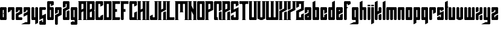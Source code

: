 SplineFontDB: 3.2
FontName: Willson-v0.9
FullName: Willson
FamilyName: Willson
Weight: Book
Copyright: Copyright ZeusOfTheCrows 2019
Version: 0.9
DefaultBaseFilename: Willson
ItalicAngle: 0
UnderlinePosition: 307
UnderlineWidth: 204
Ascent: 3352
Descent: 744
InvalidEm: 0
sfntRevision: 0x00010000
LayerCount: 3
Layer: 0 1 "Back" 1
Layer: 1 1 "Fore" 0
Layer: 2 0 "Back 2" 1
XUID: [1021 182 -1931692938 11311]
StyleMap: 0x0040
FSType: 4
OS2Version: 2
OS2_WeightWidthSlopeOnly: 0
OS2_UseTypoMetrics: 0
CreationTime: 1565691095
ModificationTime: 1566228199
PfmFamily: 81
TTFWeight: 400
TTFWidth: 5
LineGap: 0
VLineGap: 0
Panose: 0 0 4 0 0 0 0 0 0 0
OS2TypoAscent: 3351
OS2TypoAOffset: 0
OS2TypoDescent: -744
OS2TypoDOffset: 0
OS2TypoLinegap: 0
OS2WinAscent: 3351
OS2WinAOffset: 0
OS2WinDescent: 744
OS2WinDOffset: 0
HheadAscent: 3351
HheadAOffset: 0
HheadDescent: -744
HheadDOffset: 0
OS2SubXSize: 2048
OS2SubYSize: 2048
OS2SubXOff: 0
OS2SubYOff: -372
OS2SupXSize: 2048
OS2SupYSize: 2048
OS2SupXOff: 0
OS2SupYOff: 2048
OS2StrikeYSize: 204
OS2StrikeYPos: 819
OS2XHeight: 2234
OS2Vendor: 'FSTR'
OS2CodePages: 00000001.00000000
OS2UnicodeRanges: 00000001.00000000.00000000.00000000
Lookup: 4 0 0 "'liga' Standard Ligatures lookup 0" { "'liga' Standard Ligatures lookup 0-1"  } ['liga' ('DFLT' <'dflt' > 'lao ' <'dflt' > 'latn' <'dflt' > ) ]
MarkAttachClasses: 1
DEI: 91125
ShortTable: maxp 16
  1
  0
  30
  36
  5
  0
  0
  2
  0
  0
  0
  0
  0
  0
  0
  0
EndShort
LangName: 1033 "" "" "Regular" "" "" "" "" "" "" "ZeusOfTheCrows" "" "" "" "Copyright (c) 2019, zeuso (<URL|email>),+AAoA-with Reserved Font Name Willson.+AAoACgAA-This Font Software is licensed under the SIL Open Font License, Version 1.1.+AAoA-This license is copied below, and is also available with a FAQ at:+AAoA-http://scripts.sil.org/OFL+AAoACgAK------------------------------------------------------------+AAoA-SIL OPEN FONT LICENSE Version 1.1 - 26 February 2007+AAoA------------------------------------------------------------+AAoACgAA-PREAMBLE+AAoA-The goals of the Open Font License (OFL) are to stimulate worldwide+AAoA-development of collaborative font projects, to support the font creation+AAoA-efforts of academic and linguistic communities, and to provide a free and+AAoA-open framework in which fonts may be shared and improved in partnership+AAoA-with others.+AAoACgAA-The OFL allows the licensed fonts to be used, studied, modified and+AAoA-redistributed freely as long as they are not sold by themselves. The+AAoA-fonts, including any derivative works, can be bundled, embedded, +AAoA-redistributed and/or sold with any software provided that any reserved+AAoA-names are not used by derivative works. The fonts and derivatives,+AAoA-however, cannot be released under any other type of license. The+AAoA-requirement for fonts to remain under this license does not apply+AAoA-to any document created using the fonts or their derivatives.+AAoACgAA-DEFINITIONS+AAoAIgAA-Font Software+ACIA refers to the set of files released by the Copyright+AAoA-Holder(s) under this license and clearly marked as such. This may+AAoA-include source files, build scripts and documentation.+AAoACgAi-Reserved Font Name+ACIA refers to any names specified as such after the+AAoA-copyright statement(s).+AAoACgAi-Original Version+ACIA refers to the collection of Font Software components as+AAoA-distributed by the Copyright Holder(s).+AAoACgAi-Modified Version+ACIA refers to any derivative made by adding to, deleting,+AAoA-or substituting -- in part or in whole -- any of the components of the+AAoA-Original Version, by changing formats or by porting the Font Software to a+AAoA-new environment.+AAoACgAi-Author+ACIA refers to any designer, engineer, programmer, technical+AAoA-writer or other person who contributed to the Font Software.+AAoACgAA-PERMISSION & CONDITIONS+AAoA-Permission is hereby granted, free of charge, to any person obtaining+AAoA-a copy of the Font Software, to use, study, copy, merge, embed, modify,+AAoA-redistribute, and sell modified and unmodified copies of the Font+AAoA-Software, subject to the following conditions:+AAoACgAA-1) Neither the Font Software nor any of its individual components,+AAoA-in Original or Modified Versions, may be sold by itself.+AAoACgAA-2) Original or Modified Versions of the Font Software may be bundled,+AAoA-redistributed and/or sold with any software, provided that each copy+AAoA-contains the above copyright notice and this license. These can be+AAoA-included either as stand-alone text files, human-readable headers or+AAoA-in the appropriate machine-readable metadata fields within text or+AAoA-binary files as long as those fields can be easily viewed by the user.+AAoACgAA-3) No Modified Version of the Font Software may use the Reserved Font+AAoA-Name(s) unless explicit written permission is granted by the corresponding+AAoA-Copyright Holder. This restriction only applies to the primary font name as+AAoA-presented to the users.+AAoACgAA-4) The name(s) of the Copyright Holder(s) or the Author(s) of the Font+AAoA-Software shall not be used to promote, endorse or advertise any+AAoA-Modified Version, except to acknowledge the contribution(s) of the+AAoA-Copyright Holder(s) and the Author(s) or with their explicit written+AAoA-permission.+AAoACgAA-5) The Font Software, modified or unmodified, in part or in whole,+AAoA-must be distributed entirely under this license, and must not be+AAoA-distributed under any other license. The requirement for fonts to+AAoA-remain under this license does not apply to any document created+AAoA-using the Font Software.+AAoACgAA-TERMINATION+AAoA-This license becomes null and void if any of the above conditions are+AAoA-not met.+AAoACgAA-DISCLAIMER+AAoA-THE FONT SOFTWARE IS PROVIDED +ACIA-AS IS+ACIA, WITHOUT WARRANTY OF ANY KIND,+AAoA-EXPRESS OR IMPLIED, INCLUDING BUT NOT LIMITED TO ANY WARRANTIES OF+AAoA-MERCHANTABILITY, FITNESS FOR A PARTICULAR PURPOSE AND NONINFRINGEMENT+AAoA-OF COPYRIGHT, PATENT, TRADEMARK, OR OTHER RIGHT. IN NO EVENT SHALL THE+AAoA-COPYRIGHT HOLDER BE LIABLE FOR ANY CLAIM, DAMAGES OR OTHER LIABILITY,+AAoA-INCLUDING ANY GENERAL, SPECIAL, INDIRECT, INCIDENTAL, OR CONSEQUENTIAL+AAoA-DAMAGES, WHETHER IN AN ACTION OF CONTRACT, TORT OR OTHERWISE, ARISING+AAoA-FROM, OUT OF THE USE OR INABILITY TO USE THE FONT SOFTWARE OR FROM+AAoA-OTHER DEALINGS IN THE FONT SOFTWARE." "http://scripts.sil.org/OFL"
GaspTable: 1 65535 2 0
Encoding: UnicodeFull
UnicodeInterp: none
NameList: AGL For New Fonts
DisplaySize: -72
AntiAlias: 1
FitToEm: 1
WinInfo: 182 13 6
BeginPrivate: 0
EndPrivate
Grid
-6135 2234 m 0
 6153 2234 l 1024
  Named: "X-Height"
EndSplineSet
BeginChars: 1114112 70

StartChar: a
Encoding: 97 97 0
Width: 1288
GlyphClass: 2
Flags: W
LayerCount: 3
Fore
SplineSet
599 476 m 5,0,-1
 644 521 l 5,1,-1
 644 727 l 5,2,-1
 474 642 l 5,3,-1
 474 519 l 5,4,-1
 519 474 l 5,5,-1
 599 476 l 5,0,-1
1118 109 m 5,6,-1
 1009 0 l 5,7,-1
 109 0 l 5,8,9
 0 109 l 5,10,-1
 0 930 l 5,11,-1
 644 1257 l 5,12,-1
 644 1717 l 5,13,-1
 599 1762 l 5,14,-1
 519 1760 l 5,15,-1
 474 1715 l 5,16,-1
 474 1354 l 5,17,-1
 0 1117 l 5,18,-1
 0 2125 l 5,19,-1
 109 2234 l 5,20,-1
 1009 2234 l 5,21,22
 1118 2125 l 5,23,-1
 1118 109 l 5,6,-1
EndSplineSet
Validated: 1
EndChar

StartChar: b
Encoding: 98 98 1
Width: 1288
GlyphClass: 2
Flags: W
LayerCount: 3
Fore
SplineSet
644 1715 m 5,0,-1
 599 1760 l 5,1,-1
 519 1760 l 5,2,-1
 474 1715 l 5,3,-1
 474 519 l 5,4,-1
 519 474 l 5,5,-1
 599 474 l 5,6,-1
 644 519 l 5,7,-1
 644 1715 l 5,0,-1
474 3351 m 5,8,-1
 474 2234 l 5,9,-1
 1009 2234 l 5,10,-1
 1118 2125 l 5,11,-1
 1118 109 l 5,12,-1
 1009 0 l 5,13,-1
 109 0 l 5,14,-1
 0 109 l 5,15,-1
 0 3114 l 5,16,-1
 474 3351 l 5,8,-1
EndSplineSet
Validated: 1
EndChar

StartChar: c
Encoding: 99 99 2
Width: 1288
GlyphClass: 2
Flags: W
LayerCount: 3
Fore
SplineSet
644 1067 m 5,0,-1
 644 1715 l 5,1,-1
 599 1760 l 5,2,-1
 519 1760 l 5,3,-1
 474 1715 l 5,4,-1
 474 519 l 5,5,-1
 519 474 l 5,6,-1
 599 474 l 5,7,-1
 644 519 l 5,8,-1
 644 880 l 5,9,-1
 1118 1117 l 5,10,-1
 1118 109 l 5,11,-1
 1009 0 l 5,12,-1
 109 0 l 5,13,-1
 0 109 l 5,14,-1
 0 2125 l 5,15,-1
 109 2234 l 5,16,-1
 1009 2234 l 5,17,-1
 1118 2125 l 5,18,-1
 1118 1304 l 5,19,-1
 644 1067 l 5,0,-1
EndSplineSet
Validated: 1
EndChar

StartChar: d
Encoding: 100 100 3
Width: 1288
GlyphClass: 2
Flags: W
LayerCount: 3
Fore
SplineSet
644 1715 m 5,0,-1
 599 1760 l 5,1,-1
 519 1760 l 5,2,-1
 474 1715 l 5,3,-1
 474 519 l 5,4,-1
 519 474 l 5,5,-1
 599 474 l 5,6,-1
 644 519 l 5,7,-1
 644 1715 l 5,0,-1
1118 3351 m 5,8,-1
 1118 109 l 5,9,-1
 1009 0 l 5,10,-1
 109 0 l 5,11,-1
 0 109 l 5,12,-1
 0 2125 l 5,13,-1
 109 2234 l 5,14,-1
 644 2234 l 5,15,-1
 644 3114 l 5,16,-1
 1118 3351 l 5,8,-1
EndSplineSet
Validated: 1
EndChar

StartChar: e
Encoding: 101 101 4
Width: 1288
GlyphClass: 2
Flags: W
LayerCount: 3
Fore
SplineSet
519 1760 m 5,0,-1
 474 1715 l 5,1,-1
 474 1508 l 5,2,-1
 644 1593 l 5,3,-1
 644 1715 l 5,4,-1
 599 1760 l 5,5,-1
 519 1760 l 5,0,-1
0 2125 m 5,6,-1
 109 2234 l 5,7,-1
 1009 2234 l 5,8,9
 1118 2125 l 5,10,-1
 1118 1304 l 5,11,-1
 474 982 l 5,12,-1
 474 519 l 5,13,-1
 519 474 l 5,14,-1
 599 474 l 5,15,-1
 644 519 l 5,16,-1
 644 880 l 5,17,-1
 1118 1117 l 5,18,-1
 1118 109 l 5,19,-1
 1009 0 l 5,20,-1
 109 0 l 5,21,22
 0 109 l 5,23,-1
 0 2125 l 5,6,-1
EndSplineSet
Validated: 1
EndChar

StartChar: f
Encoding: 102 102 5
Width: 1288
GlyphClass: 2
Flags: W
LayerCount: 3
Fore
SplineSet
1009 3276 m 5,0,-1
 1118 3167 l 5,1,-1
 1118 2784 l 5,2,-1
 644 2547 l 5,3,-1
 644 2757 l 5,4,-1
 599 2802 l 5,5,-1
 519 2802 l 5,6,-1
 474 2757 l 5,7,-1
 472 2234 l 5,8,-1
 711 2234 l 5,9,-1
 474 1997 l 5,10,-1
 474 109 l 5,11,-1
 365 0 l 5,12,-1
 109 0 l 5,13,-1
 0 109 l 5,14,-1
 0 3167 l 5,15,-1
 109 3276 l 5,16,-1
 1009 3276 l 5,0,-1
EndSplineSet
Validated: 1
EndChar

StartChar: g
Encoding: 103 103 6
Width: 1288
GlyphClass: 2
Flags: W
LayerCount: 3
Fore
SplineSet
644 1715 m 5,0,-1
 599 1760 l 5,1,-1
 519 1760 l 5,2,-1
 474 1715 l 5,3,-1
 474 519 l 5,4,-1
 519 474 l 5,5,-1
 599 474 l 5,6,-1
 644 519 l 5,7,-1
 644 1715 l 5,0,-1
1118 2125 m 5,8,-1
 1118 -635 l 5,9,-1
 1009 -744 l 5,10,-1
 -418 -744 l 5,11,-1
 326 -372 l 5,12,-1
 644 -372 l 5,13,-1
 644 0 l 5,14,-1
 109 0 l 5,15,-1
 0 109 l 5,16,-1
 0 2125 l 5,17,-1
 109 2234 l 5,18,-1
 1009 2234 l 5,19,-1
 1118 2125 l 5,8,-1
EndSplineSet
Validated: 1
EndChar

StartChar: h
Encoding: 104 104 7
Width: 1288
GlyphClass: 2
Flags: W
LayerCount: 3
Fore
SplineSet
644 109 m 5,0,-1
 644 1716 l 5,1,-1
 600 1760 l 5,2,-1
 518 1760 l 5,3,-1
 474 1716 l 5,4,-1
 474 109 l 5,5,-1
 365 0 l 5,6,-1
 109 0 l 5,7,-1
 0 109 l 5,8,-1
 0 3114 l 5,9,-1
 474 3351 l 5,10,-1
 474 2234 l 5,11,-1
 1009 2234 l 5,12,-1
 1118 2125 l 5,13,-1
 1118 109 l 5,14,-1
 1009 0 l 5,15,-1
 753 0 l 5,16,-1
 644 109 l 5,0,-1
EndSplineSet
Validated: 1
EndChar

StartChar: i
Encoding: 105 105 8
Width: 644
GlyphClass: 2
Flags: W
LayerCount: 3
Fore
SplineSet
474 2404 m 5,0,-1
 0 2404 l 5,1,-1
 0 2641 l 5,2,-1
 474 2641 l 5,3,-1
 474 2404 l 5,0,-1
0 2234 m 5,4,-1
 474 2234 l 5,5,-1
 474 109 l 5,6,-1
 365 0 l 5,7,-1
 109 0 l 5,8,-1
 0 109 l 5,9,-1
 0 2234 l 5,4,-1
EndSplineSet
Validated: 1
EndChar

StartChar: j
Encoding: 106 106 9
Width: 644
GlyphClass: 2
Flags: W
LayerCount: 3
Fore
SplineSet
474 2404 m 5,0,-1
 0 2404 l 5,1,-1
 0 2641 l 5,2,-1
 474 2641 l 5,3,-1
 474 2404 l 5,0,-1
0 2234 m 5,4,-1
 474 2234 l 5,5,-1
 474 -507 l 5,6,-1
 0 -744 l 5,7,-1
 0 2234 l 5,4,-1
EndSplineSet
Validated: 1
EndChar

StartChar: k
Encoding: 107 107 10
Width: 1288
GlyphClass: 2
Flags: W
LayerCount: 3
Fore
SplineSet
644 880 m 1,0,-1
 1009 1063 l 1,1,-1
 1118 954 l 1,2,-1
 1118 109 l 1,3,-1
 1009 0 l 1,4,-1
 753 0 l 1,5,-1
 644 109 l 1,6,-1
 644 880 l 1,0,-1
474 982 m 1,7,-1
 474 109 l 1,8,-1
 365 0 l 1,9,-1
 109 0 l 1,10,-1
 0 109 l 1,11,-1
 0 3114 l 1,12,-1
 474 3351 l 1,13,-1
 474 1508 l 1,14,-1
 644 1593 l 1,15,-1
 644 2125 l 1,16,-1
 754 2234 l 1,17,-1
 1009 2234 l 1,18,-1
 1118 2125 l 1,19,-1
 1118 1304 l 1,20,-1
 474 982 l 1,7,-1
EndSplineSet
Validated: 1
EndChar

StartChar: l
Encoding: 108 108 11
Width: 644
GlyphClass: 2
Flags: W
LayerCount: 3
Fore
SplineSet
109 0 m 5,0,-1
 0 109 l 5,1,-1
 0 3114 l 5,2,-1
 474 3351 l 5,3,-1
 474 109 l 5,4,-1
 365 0 l 5,5,-1
 109 0 l 5,0,-1
EndSplineSet
Validated: 1
EndChar

StartChar: m
Encoding: 109 109 12
Width: 1932
GlyphClass: 2
Flags: W
LayerCount: 3
Fore
SplineSet
644 109 m 5,0,-1
 644 1716 l 5,1,-1
 600 1760 l 5,2,-1
 518 1760 l 5,3,-1
 474 1716 l 5,4,-1
 474 109 l 5,5,-1
 365 0 l 5,6,-1
 109 0 l 5,7,-1
 0 109 l 5,8,-1
 0 2125 l 5,9,-1
 109 2234 l 5,10,-1
 1653 2234 l 5,11,-1
 1762 2125 l 5,12,-1
 1762 109 l 5,13,-1
 1653 0 l 5,14,-1
 1397 0 l 5,15,-1
 1288 109 l 5,16,-1
 1288 1716 l 5,17,-1
 1244 1760 l 5,18,-1
 1162 1760 l 5,19,-1
 1118 1716 l 5,20,-1
 1118 109 l 5,21,-1
 1009 0 l 5,22,-1
 753 0 l 5,23,-1
 644 109 l 5,0,-1
EndSplineSet
Validated: 1
EndChar

StartChar: n
Encoding: 110 110 13
Width: 1288
GlyphClass: 2
Flags: W
LayerCount: 3
Fore
SplineSet
109 2234 m 5,0,-1
 1009 2234 l 5,1,-1
 1118 2125 l 5,2,-1
 1118 109 l 5,3,-1
 1009 0 l 5,4,-1
 753 0 l 5,5,-1
 644 109 l 5,6,-1
 644 1715 l 5,7,-1
 599 1760 l 5,8,-1
 519 1760 l 5,9,-1
 474 1715 l 5,10,-1
 474 109 l 5,11,-1
 365 0 l 5,12,-1
 109 0 l 5,13,-1
 0 109 l 5,14,-1
 0 2125 l 5,15,-1
 109 2234 l 5,0,-1
EndSplineSet
Validated: 1
EndChar

StartChar: o
Encoding: 111 111 14
Width: 1288
GlyphClass: 2
Flags: W
LayerCount: 3
Fore
SplineSet
1118 109 m 5,0,-1
 1009 0 l 5,1,-1
 109 0 l 5,2,-1
 0 109 l 5,3,-1
 0 2125 l 5,4,-1
 109 2234 l 5,5,-1
 1009 2234 l 5,6,-1
 1118 2125 l 5,7,-1
 1118 109 l 5,0,-1
644 1715 m 5,8,-1
 599 1760 l 5,9,-1
 519 1760 l 5,10,-1
 474 1715 l 5,11,-1
 474 519 l 5,12,-1
 519 474 l 5,13,-1
 599 474 l 5,14,-1
 644 519 l 5,15,-1
 644 1715 l 5,8,-1
EndSplineSet
Validated: 1
EndChar

StartChar: p
Encoding: 112 112 15
Width: 1288
GlyphClass: 2
Flags: W
LayerCount: 3
Fore
SplineSet
1009 0 m 5,0,-1
 474 0 l 5,1,-1
 474 -507 l 5,2,-1
 0 -744 l 5,3,-1
 0 2125 l 5,4,-1
 109 2234 l 5,5,-1
 1009 2234 l 5,6,-1
 1118 2125 l 5,7,-1
 1118 109 l 5,8,-1
 1009 0 l 5,0,-1
644 1715 m 5,9,-1
 599 1760 l 5,10,-1
 519 1760 l 5,11,-1
 474 1715 l 5,12,-1
 474 519 l 5,13,-1
 519 474 l 5,14,-1
 599 474 l 5,15,-1
 644 519 l 5,16,-1
 644 1715 l 5,9,-1
EndSplineSet
Validated: 1
EndChar

StartChar: q
Encoding: 113 113 16
Width: 1288
GlyphClass: 2
Flags: W
LayerCount: 3
Fore
SplineSet
1118 -507 m 5,0,-1
 643 -744 l 5,1,-1
 643 0 l 5,2,-1
 109 0 l 5,3,-1
 0 109 l 5,4,-1
 0 2125 l 5,5,-1
 109 2234 l 5,6,-1
 1009 2234 l 5,7,-1
 1118 2125 l 5,8,-1
 1118 -507 l 5,0,-1
644 1715 m 5,9,-1
 599 1760 l 5,10,-1
 519 1760 l 5,11,-1
 474 1715 l 5,12,-1
 474 519 l 5,13,-1
 519 474 l 5,14,-1
 599 474 l 5,15,-1
 644 519 l 5,16,-1
 644 1715 l 5,9,-1
EndSplineSet
Validated: 1
EndChar

StartChar: r
Encoding: 114 114 17
Width: 1288
GlyphClass: 2
Flags: W
LayerCount: 3
Fore
SplineSet
474 109 m 5,0,-1
 365 0 l 5,1,-1
 109 0 l 5,2,-1
 0 109 l 5,3,-1
 0 2125 l 5,4,-1
 109 2234 l 5,5,-1
 1009 2234 l 5,6,-1
 1118 2125 l 5,7,-1
 1118 1301 l 5,8,-1
 644 1064 l 5,9,-1
 644 1715 l 5,10,-1
 599 1760 l 5,11,-1
 519 1760 l 5,12,-1
 474 1715 l 5,13,-1
 474 109 l 5,0,-1
EndSplineSet
Validated: 1
EndChar

StartChar: s
Encoding: 115 115 18
Width: 1288
GlyphClass: 2
Flags: W
LayerCount: 3
Fore
SplineSet
644 519 m 1,0,-1
 644 976 l 1,1,-1
 0 657 l 1,2,-1
 0 2125 l 1,3,-1
 109 2234 l 1,4,-1
 1009 2234 l 1,5,-1
 1118 2125 l 1,6,-1
 1118 1765 l 1,7,-1
 644 1525 l 1,8,-1
 644 1715 l 1,9,-1
 599 1760 l 1,10,-1
 520 1760 l 1,11,-1
 475 1715 l 1,12,-1
 475 1258 l 1,13,-1
 1118 1577 l 1,14,-1
 1118 109 l 1,15,-1
 1009 0 l 1,16,-1
 109 0 l 1,17,-1
 0 109 l 1,18,-1
 0 461 l 1,19,-1
 475 701 l 1,20,-1
 475 519 l 1,21,-1
 520 474 l 1,22,-1
 599 474 l 1,23,-1
 644 519 l 1,0,-1
EndSplineSet
Validated: 1
EndChar

StartChar: t
Encoding: 116 116 19
Width: 644
GlyphClass: 2
Flags: W
LayerCount: 3
Fore
SplineSet
0 109 m 1,0,-1
 0 3114 l 1,1,-1
 474 3351 l 1,2,-1
 474 2295 l 5,3,-1
 644 2295 l 5,4,-1
 474 2125 l 1,5,-1
 474 109 l 1,6,-1
 364 0 l 1,7,-1
 109 0 l 1,8,-1
 0 109 l 1,0,-1
109 0 m 1025,9,-1
EndSplineSet
Validated: 1
EndChar

StartChar: u
Encoding: 117 117 20
Width: 1288
GlyphClass: 2
Flags: W
LayerCount: 3
Fore
SplineSet
1008 0 m 5,0,-1
 112 0 l 5,1,-1
 0 108 l 5,2,-1
 0 2125 l 5,3,-1
 110 2234 l 5,4,-1
 365 2234 l 5,5,-1
 474 2125 l 5,6,-1
 474 519 l 5,7,-1
 519 474 l 5,8,-1
 599 474 l 5,9,-1
 644 519 l 5,10,-1
 644 2125 l 5,11,-1
 754 2234 l 5,12,-1
 1009 2234 l 5,13,-1
 1118 2125 l 5,14,-1
 1118 109 l 5,15,-1
 1008 0 l 5,0,-1
EndSplineSet
Validated: 1
EndChar

StartChar: v
Encoding: 118 118 21
Width: 1288
GlyphClass: 2
Flags: W
LayerCount: 3
Fore
SplineSet
0 186 m 5,0,-1
 0 2125 l 5,1,-1
 110 2234 l 5,2,-1
 365 2234 l 5,3,-1
 474 2125 l 5,4,-1
 474 519 l 5,5,-1
 519 474 l 5,6,-1
 599 474 l 5,7,-1
 644 519 l 5,8,-1
 644 2125 l 5,9,-1
 754 2234 l 5,10,-1
 1009 2234 l 5,11,-1
 1118 2125 l 5,12,-1
 1117 186 l 5,13,-1
 744 0 l 5,14,-1
 372 0 l 5,15,-1
 0 186 l 5,0,-1
EndSplineSet
Validated: 1
EndChar

StartChar: w
Encoding: 119 119 22
Width: 1932
GlyphClass: 2
Flags: W
LayerCount: 3
Fore
SplineSet
110 0 m 5,0,-1
 0 109 l 5,1,-1
 0 2125 l 5,2,-1
 109 2234 l 5,3,-1
 364 2234 l 5,4,-1
 474 2125 l 5,5,-1
 474 519 l 5,6,-1
 519 474 l 5,7,-1
 599 474 l 5,8,-1
 644 519 l 5,9,-1
 644 2125 l 5,10,-1
 753 2234 l 5,11,-1
 1009 2234 l 5,12,-1
 1118 2125 l 5,13,-1
 1118 519 l 5,14,-1
 1163 474 l 5,15,-1
 1243 474 l 5,16,-1
 1288 519 l 5,17,-1
 1288 2125 l 5,18,-1
 1398 2234 l 5,19,-1
 1653 2234 l 5,20,-1
 1762 2125 l 5,21,-1
 1762 109 l 5,22,-1
 1652 0 l 5,23,-1
 110 0 l 5,0,-1
EndSplineSet
Validated: 1
EndChar

StartChar: x
Encoding: 120 120 23
Width: 1288
GlyphClass: 2
Flags: W
LayerCount: 3
Fore
SplineSet
474 1523 m 1,0,-1
 109 1340 l 1,1,-1
 0 1449 l 1,2,-1
 1 2124 l 1,3,-1
 111 2233 l 1,4,-1
 366 2233 l 1,5,-1
 475 2124 l 1,6,-1
 474 1523 l 1,0,-1
645 2124 m 1,7,-1
 754 2233 l 1,8,-1
 1009 2233 l 1,9,-1
 1118 2124 l 1,10,-1
 1118 1134 l 1,11,-1
 474 812 l 1,12,-1
 474 108 l 1,13,-1
 364 -1 l 1,14,-1
 109 -1 l 1,15,-1
 0 108 l 1,16,-1
 0 1099 l 1,17,-1
 645 1421 l 1,18,-1
 645 2124 l 1,7,-1
1009 893 m 5,19,-1
 1118 784 l 5,20,-1
 1118 108 l 5,21,-1
 1008 -1 l 5,22,-1
 753 -1 l 5,23,-1
 644 108 l 5,24,-1
 644 710 l 5,25,-1
 1009 893 l 5,19,-1
EndSplineSet
Validated: 1
EndChar

StartChar: y
Encoding: 121 121 24
Width: 1288
GlyphClass: 2
Flags: W
LayerCount: 3
Fore
SplineSet
644 2125 m 5,0,-1
 754 2234 l 5,1,-1
 1009 2234 l 5,2,-1
 1118 2125 l 5,3,-1
 1118 -635 l 5,4,-1
 1009 -744 l 5,5,-1
 -418 -744 l 5,6,-1
 326 -372 l 5,7,-1
 644 -372 l 5,8,-1
 644 0 l 5,9,-1
 112 0 l 5,10,-1
 0 108 l 5,11,-1
 0 2125 l 5,12,-1
 110 2234 l 5,13,-1
 365 2234 l 5,14,-1
 474 2125 l 5,15,-1
 474 519 l 5,16,-1
 519 474 l 5,17,-1
 599 474 l 5,18,-1
 644 519 l 5,19,-1
 644 2125 l 5,0,-1
EndSplineSet
Validated: 1
EndChar

StartChar: z
Encoding: 122 122 25
Width: 1288
GlyphClass: 2
Flags: W
LayerCount: 3
Fore
SplineSet
0 1286 m 5,0,-1
 0 2125 l 5,1,-1
 110 2234 l 5,2,-1
 1009 2234 l 5,3,-1
 1118 2125 l 5,4,-1
 1118 1134 l 5,5,-1
 474 812 l 5,6,-1
 474 519 l 5,7,-1
 519 474 l 5,8,-1
 599 474 l 5,9,-1
 644 519 l 5,10,-1
 644 710 l 5,11,-1
 1118 947 l 5,12,-1
 1118 109 l 5,13,-1
 1009 0 l 5,14,-1
 112 0 l 5,15,-1
 0 108 l 5,16,-1
 0 1099 l 5,17,-1
 644 1421 l 5,18,-1
 644 1715 l 5,19,-1
 599 1760 l 5,20,-1
 519 1760 l 5,21,-1
 474 1715 l 5,22,-1
 474 1523 l 5,23,-1
 0 1286 l 5,0,-1
EndSplineSet
Validated: 1
EndChar

StartChar: Amacron
Encoding: 256 256 26
Width: 1292
Flags: W
LayerCount: 3
Fore
SplineSet
1118 2234 m 5,0,-1
 1122 109 l 5,1,-1
 1012 0 l 5,2,-1
 757 0 l 5,3,-1
 648 109 l 5,4,-1
 644 1997 l 5,5,-1
 1118 2234 l 5,0,-1
472 2234 m 5,6,-1
 948 2234 l 5,7,-1
 474 1997 l 5,8,-1
 474 109 l 5,9,-1
 364 0 l 5,10,-1
 109 0 l 5,11,-1
 0 109 l 5,12,-1
 0 3167 l 5,13,-1
 109 3276 l 5,14,-1
 1009 3276 l 5,15,-1
 1118 3167 l 5,16,-1
 1118 2784 l 5,17,-1
 644 2547 l 5,18,-1
 644 2757 l 5,19,-1
 599 2802 l 5,20,-1
 519 2802 l 5,21,-1
 474 2757 l 5,22,-1
 472 2234 l 5,6,-1
EndSplineSet
Validated: 1
Ligature2: "'liga' Standard Ligatures lookup 0-1" f i
LCarets2: 1 0
EndChar

StartChar: amacron
Encoding: 257 257 27
Width: 1288
Flags: W
LayerCount: 3
Fore
SplineSet
1118 2404 m 5,0,-1
 644 2404 l 5,1,-1
 644 2641 l 5,2,-1
 1118 2641 l 5,3,-1
 1118 2404 l 5,0,-1
1118 2234 m 5,4,-1
 1118 109 l 5,5,-1
 1008 0 l 5,6,-1
 753 0 l 5,7,-1
 644 109 l 5,8,-1
 644 1997 l 5,9,-1
 1118 2234 l 5,4,-1
472 2234 m 5,10,-1
 948 2234 l 5,11,-1
 474 1997 l 5,12,-1
 474 109 l 5,13,-1
 364 0 l 5,14,-1
 109 0 l 5,15,-1
 0 109 l 5,16,-1
 0 3114 l 5,17,-1
 474 3351 l 5,18,-1
 472 2234 l 5,10,-1
EndSplineSet
Validated: 1
Ligature2: "'liga' Standard Ligatures lookup 0-1" t i
EndChar

StartChar: Abreve
Encoding: 258 258 28
Width: 1936
Flags: W
LayerCount: 3
Fore
SplineSet
640 1997 m 1,0,-1
 1115 2234 l 1,1,-1
 1007 2343 l 1,2,-1
 646 2343 l 1,3,-1
 644 2757 l 1,4,-1
 599 2802 l 1,5,-1
 519 2802 l 1,6,-1
 474 2757 l 1,7,-1
 472 2234 l 1,8,-1
 948 2234 l 1,9,-1
 474 1997 l 1,10,-1
 474 109 l 1,11,-1
 364 0 l 1,12,-1
 109 0 l 1,13,-1
 0 109 l 1,14,-1
 0 3167 l 1,15,-1
 109 3276 l 1,16,-1
 1653 3276 l 1,17,-1
 1762 3167 l 1,18,-1
 1762 2784 l 1,19,-1
 1288 2547 l 1,20,-1
 1288 2757 l 1,21,-1
 1243 2802 l 1,22,-1
 1163 2802 l 1,23,-1
 1118 2757 l 1,24,-1
 1116 2234 l 1,25,-1
 1592 2234 l 1,26,-1
 1118 1997 l 1,27,-1
 1118 109 l 1,28,-1
 1008 0 l 1,29,-1
 753 0 l 1,30,-1
 644 109 l 1,31,-1
 640 1997 l 1,0,-1
1762 2234 m 1,32,-1
 1766 109 l 1,33,-1
 1656 0 l 1,34,-1
 1401 0 l 1,35,-1
 1292 109 l 1,36,-1
 1288 1997 l 1,37,-1
 1762 2234 l 1,32,-1
EndSplineSet
Validated: 1025
Ligature2: "'liga' Standard Ligatures lookup 0-1" f f i
EndChar

StartChar: abreve
Encoding: 259 259 29
Width: 1932
Flags: W
LayerCount: 3
Fore
SplineSet
640 1997 m 5,0,-1
 1115 2234 l 5,1,-1
 1007 2343 l 5,2,-1
 646 2343 l 5,3,-1
 644 2757 l 5,4,-1
 599 2802 l 5,5,-1
 519 2802 l 5,6,-1
 474 2757 l 5,7,-1
 472 2234 l 5,8,-1
 948 2234 l 5,9,-1
 474 1997 l 5,10,-1
 474 109 l 5,11,-1
 364 0 l 5,12,-1
 109 0 l 5,13,-1
 0 109 l 5,14,-1
 0 3167 l 5,15,-1
 109 3276 l 5,16,-1
 1653 3276 l 5,17,-1
 1762 3167 l 5,18,-1
 1762 2784 l 5,19,-1
 1288 2547 l 5,20,-1
 1288 2757 l 5,21,-1
 1243 2802 l 5,22,-1
 1163 2802 l 5,23,-1
 1118 2757 l 5,24,-1
 1116 2234 l 5,25,-1
 1592 2234 l 5,26,-1
 1118 1997 l 5,27,-1
 1118 109 l 5,28,-1
 1008 0 l 5,29,-1
 753 0 l 5,30,-1
 644 109 l 5,31,-1
 640 1997 l 5,0,-1
EndSplineSet
Validated: 1
Ligature2: "'liga' Standard Ligatures lookup 0-1" f f
EndChar

StartChar: Aogonek
Encoding: 260 260 30
Width: 1928
Flags: W
LayerCount: 3
Fore
SplineSet
474 1997 m 1,0,-1
 474 109 l 1,1,-1
 364 0 l 1,2,-1
 109 0 l 1,3,-1
 0 109 l 1,4,-1
 0 3114 l 1,5,-1
 474 3351 l 1,6,-1
 472 2234 l 1,7,-1
 948 2234 l 1,8,-1
 474 1997 l 1,0,-1
1758 2404 m 1,9,-1
 1284 2404 l 1,10,-1
 1284 2641 l 1,11,-1
 1758 2641 l 1,12,-1
 1758 2404 l 1,9,-1
1758 2234 m 1,13,-1
 1758 109 l 1,14,-1
 1648 0 l 1,15,-1
 1393 0 l 1,16,-1
 1284 109 l 1,17,-1
 1284 1997 l 1,18,-1
 1758 2234 l 1,13,-1
646 2343 m 1,19,-1
 640 3114 l 1,20,-1
 1114 3351 l 1,21,-1
 1112 2234 l 1,22,-1
 1588 2234 l 1,23,-1
 1114 1997 l 1,24,-1
 1114 109 l 1,25,-1
 1004 0 l 1,26,-1
 749 0 l 1,27,-1
 640 109 l 1,28,-1
 640 1997 l 1,29,-1
 1111 2234 l 5,30,-1
 1007 2343 l 1,31,-1
 646 2343 l 1,19,-1
EndSplineSet
Validated: 1
Ligature2: "'liga' Standard Ligatures lookup 0-1" t t i
EndChar

StartChar: aogonek
Encoding: 261 261 31
Width: 1762
Flags: W
LayerCount: 3
Fore
SplineSet
1117 3167 m 1,0,-1
 1116 2234 l 1,1,-1
 1592 2234 l 1,2,-1
 1118 1997 l 1,3,-1
 1118 109 l 1,4,-1
 1008 0 l 1,5,-1
 753 0 l 1,6,-1
 644 109 l 1,7,-1
 640 1997 l 1,8,-1
 1115 2234 l 1,9,-1
 1007 2343 l 1,10,-1
 646 2343 l 1,11,-1
 644 2757 l 1,12,-1
 599 2802 l 1,13,-1
 519 2802 l 1,14,-1
 474 2757 l 1,15,-1
 472 2234 l 1,16,-1
 948 2234 l 1,17,-1
 474 1997 l 1,18,-1
 474 109 l 1,19,-1
 364 0 l 1,20,-1
 109 0 l 1,21,-1
 0 109 l 1,22,-1
 0 3167 l 1,23,-1
 109 3276 l 1,24,-1
 1008 3276 l 1,25,-1
 1117 3167 l 1,0,-1
EndSplineSet
Validated: 1
LCarets2: 1 0
Ligature2: "'liga' Standard Ligatures lookup 0-1" f t
EndChar

StartChar: six
Encoding: 54 54 32
Width: 1288
Flags: W
LayerCount: 3
Fore
SplineSet
644 1715 m 5,0,-1
 599 1760 l 5,1,-1
 519 1760 l 5,2,-1
 474 1715 l 5,3,-1
 474 519 l 5,4,-1
 519 474 l 5,5,-1
 599 474 l 5,6,-1
 644 519 l 5,7,-1
 644 1715 l 5,0,-1
474 2757 m 5,8,-1
 474 2234 l 5,9,-1
 1009 2234 l 5,10,-1
 1118 2125 l 5,11,-1
 1118 109 l 5,12,-1
 1009 0 l 5,13,-1
 109 0 l 5,14,-1
 0 109 l 5,15,-1
 0 3167 l 5,16,-1
 109 3276 l 5,17,-1
 1009 3276 l 5,18,-1
 1118 3167 l 5,19,-1
 1118 2641 l 5,20,-1
 644 2404 l 5,21,-1
 644 2757 l 5,22,-1
 599 2802 l 5,23,-1
 519 2802 l 5,24,-1
 474 2757 l 5,8,-1
EndSplineSet
Validated: 1
EndChar

StartChar: four
Encoding: 52 52 33
Width: 1288
Flags: W
LayerCount: 3
Fore
SplineSet
644 2125 m 5,0,-1
 754 2234 l 1,1,-1
 1009 2234 l 1,2,-1
 1118 2125 l 1,3,-1
 1118 -507 l 1,4,-1
 643 -744 l 1,5,-1
 643 0 l 1,6,-1
 109 0 l 1,7,-1
 0 109 l 1,8,-1
 0 2125 l 1,9,-1
 110 2234 l 1,10,-1
 365 2234 l 1,11,-1
 474 2125 l 1,12,-1
 474 519 l 1,13,-1
 519 474 l 1,14,-1
 599 474 l 1,15,-1
 644 519 l 1,16,-1
 644 2125 l 5,0,-1
EndSplineSet
Validated: 1
EndChar

StartChar: two
Encoding: 50 50 34
Width: 1288
Flags: W
LayerCount: 3
Fore
SplineSet
1009 474 m 5,0,-1
 1118 365 l 5,1,-1
 1118 109 l 5,2,-1
 1009 0 l 5,3,-1
 112 0 l 5,4,-1
 0 108 l 5,5,-1
 0 1099 l 5,6,-1
 644 1421 l 5,7,-1
 644 1715 l 5,8,-1
 599 1760 l 5,9,-1
 519 1760 l 5,10,-1
 474 1715 l 5,11,-1
 474 1523 l 5,12,-1
 0 1286 l 5,13,-1
 0 2125 l 5,14,-1
 110 2234 l 5,15,-1
 1009 2234 l 5,16,-1
 1118 2125 l 5,17,-1
 1118 1134 l 5,18,-1
 474 812 l 5,19,-1
 474 519 l 5,20,-1
 519 474 l 5,21,-1
 1009 474 l 5,0,-1
EndSplineSet
Validated: 1
EndChar

StartChar: zero
Encoding: 48 48 35
Width: 1288
Flags: W
LayerCount: 3
Fore
SplineSet
604 1162 m 1,0,-1
 604 1072 l 1,1,-1
 559 1027 l 1,2,-1
 514 1072 l 1,3,-1
 514 1162 l 1,4,-1
 559 1207 l 1,5,-1
 604 1162 l 1,0,-1
1118 109 m 1,6,-1
 1009 0 l 1,7,-1
 109 0 l 1,8,-1
 0 109 l 1,9,-1
 0 2125 l 1,10,-1
 109 2234 l 1,11,-1
 1009 2234 l 1,12,-1
 1118 2125 l 1,13,-1
 1118 109 l 1,6,-1
644 1715 m 1,14,-1
 599 1760 l 1,15,-1
 519 1760 l 1,16,-1
 474 1715 l 1,17,-1
 474 519 l 1,18,-1
 519 474 l 1,19,-1
 599 474 l 1,20,-1
 644 519 l 1,21,-1
 644 1715 l 1,14,-1
EndSplineSet
Validated: 1
EndChar

StartChar: seven
Encoding: 55 55 36
Width: 1288
Flags: W
LayerCount: 3
Fore
SplineSet
109 -822 m 1,0,-1
 0 -713 l 1,1,-1
 0 857 l 1,2,-1
 644 1179 l 1,3,-1
 644 1711 l 1,4,-1
 599 1756 l 1,5,-1
 519 1756 l 1,6,-1
 474 1711 l 1,7,-1
 474 1281 l 1,8,-1
 0 1044 l 1,9,-1
 0 2121 l 1,10,-1
 109 2230 l 1,11,-1
 1009 2230 l 1,12,-1
 1118 2121 l 1,13,-1
 1118 892 l 1,14,-1
 474 570 l 1,15,-1
 474 -713 l 1,16,-1
 364 -822 l 1,17,-1
 109 -822 l 1,0,-1
EndSplineSet
Validated: 1
EndChar

StartChar: eight
Encoding: 56 56 37
Width: 1288
Flags: W
LayerCount: 3
Fore
SplineSet
0 2253 m 1,0,-1
 0 3167 l 1,1,-1
 109 3276 l 1,2,-1
 1009 3276 l 1,3,-1
 1118 3167 l 1,4,-1
 1118 1938 l 1,5,-1
 474 1616 l 1,6,-1
 474 519 l 1,7,-1
 519 474 l 1,8,-1
 599 474 l 1,9,-1
 644 519 l 1,10,-1
 644 1514 l 1,11,-1
 1009 1697 l 1,12,-1
 1118 1588 l 1,13,-1
 1118 109 l 1,14,-1
 1009 0 l 1,15,-1
 109 0 l 1,16,-1
 0 109 l 1,17,-1
 0 1903 l 1,18,-1
 645 2225 l 1,19,-1
 644 2757 l 1,20,-1
 599 2802 l 1,21,-1
 519 2802 l 1,22,-1
 474 2757 l 1,23,-1
 474 2327 l 1,24,-1
 109 2144 l 1,25,-1
 0 2253 l 1,0,-1
474 2327 m 1025,26,-1
EndSplineSet
Validated: 1
EndChar

StartChar: nine
Encoding: 57 57 38
Width: 1288
Flags: W
LayerCount: 3
Fore
SplineSet
474 518 m 1,0,-1
 519 473 l 1,1,-1
 599 473 l 1,2,-1
 644 518 l 1,3,-1
 644 1714 l 1,4,-1
 599 1759 l 1,5,-1
 519 1759 l 1,6,-1
 474 1714 l 1,7,-1
 474 518 l 1,0,-1
644 -301 m 1,8,-1
 644 -1 l 1,9,-1
 109 -1 l 1,10,-1
 0 108 l 1,11,-1
 0 2124 l 1,12,-1
 109 2233 l 1,13,-1
 1009 2233 l 1,14,-1
 1118 2124 l 1,15,-1
 1118 -711 l 1,16,-1
 1009 -820 l 1,17,-1
 109 -820 l 1,18,-1
 0 -711 l 1,19,-1
 0 -408 l 1,20,-1
 474 -171 l 1,21,-1
 474 -301 l 1,22,-1
 519 -346 l 1,23,-1
 599 -346 l 1,24,-1
 644 -301 l 1,8,-1
EndSplineSet
Validated: 1
EndChar

StartChar: one
Encoding: 49 49 39
Width: 1288
Flags: W
LayerCount: 3
Fore
SplineSet
644 109 m 1,0,-1
 644 1715 l 1,1,-1
 599 1760 l 1,2,-1
 519 1760 l 1,3,-1
 474 1715 l 1,4,-1
 474 1538 l 5,5,-1
 0 1301 l 1,6,-1
 0 2125 l 1,7,-1
 109 2234 l 1,8,-1
 1009 2234 l 1,9,-1
 1118 2125 l 1,10,-1
 1118 109 l 1,11,-1
 1009 0 l 1,12,-1
 753 0 l 1,13,-1
 644 109 l 1,0,-1
EndSplineSet
Validated: 1
EndChar

StartChar: three
Encoding: 51 51 40
Width: 1288
Flags: W
LayerCount: 3
Fore
SplineSet
0 575 m 1,0,-1
 0 1099 l 1,1,-1
 644 1421 l 1,2,-1
 644 1715 l 1,3,-1
 599 1760 l 1,4,-1
 519 1760 l 1,5,-1
 474 1715 l 1,6,-1
 474 1523 l 1,7,-1
 0 1286 l 1,8,-1
 0 2125 l 1,9,-1
 110 2234 l 1,10,-1
 1009 2234 l 1,11,-1
 1118 2125 l 1,12,-1
 1118 -635 l 1,13,-1
 1009 -744 l 1,14,-1
 -418 -744 l 1,15,-1
 326 -372 l 1,16,-1
 644 -372 l 1,17,-1
 644 897 l 1,18,-1
 0 575 l 1,0,-1
EndSplineSet
Validated: 1
EndChar

StartChar: five
Encoding: 53 53 41
Width: 1288
Flags: W
LayerCount: 3
Fore
SplineSet
644 -301 m 1,0,-1
 644 319 l 1,1,-1
 0 0 l 1,2,-1
 0 2125 l 1,3,-1
 109 2234 l 1,4,-1
 1009 2234 l 1,5,-1
 1118 2125 l 1,6,-1
 1118 1869 l 1,7,-1
 1009 1760 l 1,8,-1
 520 1760 l 1,9,-1
 475 1715 l 1,10,-1
 475 774 l 1,11,-1
 1118 1093 l 1,12,-1
 1118 -711 l 1,13,-1
 1009 -820 l 1,14,-1
 109 -820 l 1,15,-1
 0 -711 l 1,16,-1
 0 -240 l 1,17,-1
 475 0 l 1,18,-1
 475 -301 l 1,19,-1
 520 -346 l 1,20,-1
 599 -346 l 1,21,-1
 644 -301 l 1,0,-1
EndSplineSet
Validated: 1
EndChar

StartChar: A
Encoding: 65 65 42
Width: 1458
Flags: W
HStem: 0 21G<-109 583 705 1397> 0 21G<-109 583 705 1397> 2802 474<519 769>
VStem: 0 474<109 1342 1816 2757> 814 474<109 1512 1986 2757>
LayerCount: 3
Back
SplineSet
1288 109 m 5,0,-1
 1179 0 l 5,1,-1
 923 0 l 5,2,-1
 814 109 l 5,3,-1
 814 1648 l 5,4,-1
 105 1648 l 5,5,-1
 -920 -820 l 5,6,-1
 -920 416 l 5,7,-1
 222 3167 l 5,8,-1
 113 3276 l 5,9,-1
 1397 3276 l 5,10,-1
 1288 3167 l 5,11,-1
 1288 109 l 5,0,-1
302 2122 m 5,12,-1
 814 2122 l 5,13,-1
 814 2802 l 5,14,-1
 584 2802 l 5,15,-1
 302 2122 l 5,12,-1
EndSplineSet
Fore
SplineSet
474 1342 m 5xb8
 474 109 l 5
 583 0 l 5
 -109 0 l 5
 0 109 l 5
 0 3167 l 5
 -109 3276 l 5
 1397 3276 l 5
 1288 3167 l 5
 1288 109 l 5
 1397 0 l 5
 705 0 l 5
 814 109 l 5
 814 1512 l 5
 474 1342 l 5xb8
474 1816 m 5
 814 1986 l 5
 814 2757 l 5
 769 2802 l 5
 519 2802 l 5
 474 2757 l 5
 474 1816 l 5
EndSplineSet
Validated: 1
Layer: 2
SplineSet
-109 3276 m 5,0,-1
 1397 3276 l 5,1,-1
 1288 3167 l 5,2,-1
 1288 109 l 5,3,-1
 1179 0 l 5,4,-1
 923 0 l 5,5,-1
 814 109 l 5,6,-1
 814 1648 l 5,7,-1
 474 1648 l 5,8,-1
 474 109 l 5,9,-1
 365 0 l 5,10,-1
 109 0 l 5,11,-1
 0 109 l 5,12,-1
 0 3167 l 5,13,-1
 -109 3276 l 5,0,-1
474 2757 m 5,14,-1
 474 2122 l 5,15,-1
 814 2122 l 5,16,-1
 814 2757 l 5,17,-1
 769 2802 l 5,18,-1
 519 2802 l 5,19,-1
 474 2757 l 5,14,-1
EndSplineSet
EndChar

StartChar: B
Encoding: 66 66 43
Width: 1458
Flags: W
LayerCount: 3
Back
SplineSet
814 1381 m 5,0,-1
 769 1426 l 5,1,-1
 519 1426 l 5,2,-1
 474 1381 l 5,3,-1
 474 519 l 5,4,-1
 519 474 l 5,5,-1
 769 474 l 5,6,-1
 814 519 l 5,7,-1
 814 1381 l 5,0,-1
814 1945 m 5,8,-1
 814 2757 l 5,9,-1
 769 2802 l 5,10,-1
 519 2802 l 5,11,-1
 474 2757 l 5,12,-1
 474 1945 l 5,13,-1
 519 1900 l 5,14,-1
 769 1900 l 5,15,-1
 814 1945 l 5,8,-1
0 3167 m 5,16,-1
 -109 3276 l 5,17,-1
 1179 3276 l 5,18,-1
 1288 3167 l 5,19,-1
 1288 1772 l 5,20,-1
 1179 1663 l 5,21,-1
 1288 1554 l 5,22,-1
 1288 109 l 5,23,-1
 1179 0 l 5,24,-1
 -109 0 l 5,25,-1
 0 109 l 5,26,-1
 0 3167 l 5,16,-1
EndSplineSet
Fore
SplineSet
474 1342 m 5,0,-1
 474 519 l 5,1,-1
 519 474 l 5,2,-1
 769 474 l 5,3,-1
 814 519 l 5,4,-1
 814 1512 l 5,5,-1
 474 1342 l 5,0,-1
474 1816 m 5,6,-1
 814 1986 l 5,7,-1
 814 2757 l 5,8,-1
 769 2802 l 5,9,-1
 519 2802 l 5,10,-1
 474 2757 l 5,11,-1
 474 1816 l 5,6,-1
0 3167 m 5,12,-1
 -109 3276 l 5,13,-1
 1179 3276 l 5,14,-1
 1288 3167 l 5,15,-1
 1288 1772 l 5,16,-1
 1179 1663 l 5,17,-1
 1288 1554 l 5,18,-1
 1288 109 l 5,19,-1
 1179 0 l 5,20,-1
 -109 0 l 5,21,-1
 0 109 l 5,22,-1
 0 3167 l 5,12,-1
EndSplineSet
Validated: 1
EndChar

StartChar: C
Encoding: 67 67 44
Width: 1458
Flags: W
LayerCount: 3
Fore
SplineSet
814 519 m 1,0,-1
 814 701 l 1,1,-1
 1288 938 l 1,2,-1
 1288 109 l 1,3,-1
 1179 0 l 1,4,-1
 109 0 l 1,5,-1
 0 109 l 1,6,-1
 0 3167 l 1,7,-1
 109 3276 l 1,8,-1
 1179 3276 l 1,9,-1
 1288 3167 l 1,10,-1
 1288 2575 l 1,11,-1
 814 2338 l 1,12,-1
 814 2757 l 1,13,-1
 769 2802 l 1,14,-1
 519 2802 l 1,15,-1
 474 2757 l 1,16,-1
 474 519 l 1,17,-1
 519 474 l 1,18,-1
 769 474 l 1,19,-1
 814 519 l 1,0,-1
EndSplineSet
Validated: 1
EndChar

StartChar: D
Encoding: 68 68 45
Width: 1458
Flags: W
LayerCount: 3
Fore
SplineSet
814 519 m 5,0,-1
 814 2757 l 5,1,-1
 769 2802 l 5,2,-1
 519 2802 l 5,3,-1
 474 2757 l 5,4,-1
 474 519 l 5,5,-1
 519 474 l 5,6,-1
 769 474 l 5,7,-1
 814 519 l 5,0,-1
1288 3167 m 5,8,-1
 1288 109 l 5,9,-1
 1179 0 l 5,10,-1
 -109 0 l 5,11,-1
 0 109 l 5,12,-1
 0 3167 l 5,13,-1
 -109 3276 l 5,14,-1
 1179 3276 l 5,15,-1
 1288 3167 l 5,8,-1
EndSplineSet
Validated: 1
EndChar

StartChar: E
Encoding: 69 69 46
Width: 1458
Flags: W
LayerCount: 3
Fore
SplineSet
769 1426 m 1,0,-1
 519 1426 l 1,1,-1
 474 1381 l 1,2,-1
 474 519 l 1,3,-1
 519 474 l 1,4,-1
 1288 474 l 1,5,-1
 1288 109 l 1,6,-1
 1179 0 l 1,7,-1
 -109 0 l 1,8,-1
 0 109 l 1,9,-1
 0 3167 l 1,10,-1
 -109 3276 l 1,11,-1
 1288 3276 l 1,12,-1
 1288 2802 l 1,13,-1
 519 2802 l 1,14,-1
 474 2757 l 1,15,-1
 474 1945 l 1,16,-1
 519 1900 l 1,17,-1
 769 1900 l 1,18,-1
 769 1426 l 1,0,-1
EndSplineSet
Validated: 1
EndChar

StartChar: F
Encoding: 70 70 47
Width: 1458
Flags: W
LayerCount: 3
Fore
SplineSet
474 109 m 1,0,-1
 365 0 l 1,1,-1
 109 0 l 1,2,-1
 0 109 l 1,3,-1
 0 3167 l 1,4,-1
 -109 3276 l 1,5,-1
 1288 3276 l 1,6,-1
 1288 2802 l 1,7,-1
 519 2802 l 1,8,-1
 474 2757 l 1,9,-1
 474 1945 l 1,10,-1
 519 1900 l 1,11,-1
 769 1900 l 1,12,-1
 769 1426 l 1,13,-1
 519 1426 l 1,14,-1
 474 1381 l 1,15,-1
 474 109 l 1,0,-1
EndSplineSet
Validated: 1
EndChar

StartChar: G
Encoding: 71 71 48
Width: 1458
Flags: W
LayerCount: 3
Fore
SplineSet
814 519 m 1,0,-1
 814 1269 l 1,1,-1
 1288 1506 l 1,2,-1
 1288 109 l 1,3,-1
 1397 0 l 1,4,-1
 109 0 l 1,5,-1
 0 109 l 1,6,-1
 0 3167 l 1,7,-1
 109 3276 l 1,8,-1
 1179 3276 l 1,9,-1
 1288 3167 l 1,10,-1
 1288 2575 l 1,11,-1
 814 2338 l 1,12,-1
 814 2757 l 1,13,-1
 769 2802 l 1,14,-1
 519 2802 l 1,15,-1
 474 2757 l 1,16,-1
 474 519 l 1,17,-1
 519 474 l 1,18,-1
 769 474 l 1,19,-1
 814 519 l 1,0,-1
EndSplineSet
Validated: 1
EndChar

StartChar: H
Encoding: 72 72 49
Width: 1458
Flags: W
LayerCount: 3
Back
SplineSet
814 3167 m 5,0,-1
 923 3276 l 5,23,-1
 1179 3276 l 5,22,-1
 1288 3167 l 5,21,-1
 1288 109 l 5,20,-1
 1179 0 l 5,19,-1
 923 0 l 5,18,-1
 814 109 l 5,17,-1
 814 1381 l 5,16,-1
 769 1426 l 5,15,-1
 519 1426 l 5,14,-1
 474 1381 l 5,13,-1
 474 109 l 5,12,-1
 365 0 l 5,11,-1
 109 0 l 5,10,-1
 0 109 l 5,9,-1
 0 3167 l 5,8,-1
 109 3276 l 5,7,-1
 365 3276 l 5,6,-1
 474 3167 l 5,5,-1
 474 1945 l 5,4,-1
 519 1900 l 5,3,-1
 769 1900 l 5,2,-1
 814 1945 l 5,1,-1
 814 3167 l 5,0,-1
EndSplineSet
Fore
SplineSet
814 1512 m 5,0,-1
 474 1342 l 5,1,-1
 474 109 l 1,2,-1
 583 0 l 1,3,-1
 -109 0 l 1,4,-1
 0 109 l 1,5,-1
 0 3167 l 1,6,-1
 -109 3276 l 1,7,-1
 583 3276 l 1,8,-1
 474 3167 l 1,9,-1
 474 1816 l 5,10,-1
 814 1986 l 5,11,-1
 814 3167 l 1,12,-1
 705 3276 l 1,13,-1
 1397 3276 l 1,14,-1
 1288 3167 l 1,15,-1
 1288 109 l 1,16,-1
 1397 0 l 1,17,-1
 705 0 l 1,18,-1
 814 109 l 1,19,-1
 814 1512 l 5,0,-1
EndSplineSet
Validated: 1
Layer: 2
SplineSet
474 1816 m 5
 474 3167 l 5
 365 3276 l 5
 109 3276 l 5
 0 3167 l 5
 0 109 l 5
 109 0 l 5
 365 0 l 5
 474 109 l 5
 474 1342 l 5
 814 1512 l 5
 814 109 l 5
 923 0 l 5
 1179 0 l 5
 1288 109 l 5
 1288 3167 l 5
 1179 3276 l 5
 923 3276 l 5
 814 3167 l 5
 814 1986 l 5
 474 1816 l 5
EndSplineSet
EndChar

StartChar: I
Encoding: 73 73 50
Width: 644
Flags: W
LayerCount: 3
Fore
SplineSet
0 3167 m 5,0,-1
 -109 3276 l 1,1,-1
 583 3276 l 1,2,-1
 474 3167 l 5,3,-1
 474 109 l 5,4,-1
 583 0 l 5,5,-1
 -109 0 l 5,6,-1
 0 109 l 5,7,-1
 0 3167 l 5,0,-1
EndSplineSet
Validated: 1
EndChar

StartChar: J
Encoding: 74 74 51
Width: 1458
Flags: W
LayerCount: 3
Fore
SplineSet
474 519 m 1,0,-1
 519 474 l 1,1,-1
 769 474 l 1,2,-1
 814 519 l 1,3,-1
 814 3167 l 1,4,-1
 705 3276 l 1,5,-1
 1397 3276 l 1,6,-1
 1288 3167 l 1,7,-1
 1288 109 l 1,8,-1
 1179 0 l 1,9,-1
 109 0 l 1,10,-1
 0 109 l 1,11,-1
 0 701 l 5,12,-1
 474 938 l 1,13,-1
 474 519 l 1,0,-1
EndSplineSet
Validated: 1
EndChar

StartChar: K
Encoding: 75 75 52
Width: 1458
Flags: W
LayerCount: 3
Fore
SplineSet
814 109 m 1,0,-1
 814 1325 l 1,1,-1
 1179 1508 l 1,2,-1
 1288 1399 l 1,3,-1
 1288 109 l 1,4,-1
 1397 0 l 1,5,-1
 705 0 l 1,6,-1
 814 109 l 1,0,-1
0 3167 m 1,7,-1
 -109 3276 l 1,8,-1
 583 3276 l 1,9,-1
 474 3167 l 1,10,-1
 474 1816 l 1,11,-1
 814 1986 l 1,12,-1
 814 3167 l 1,13,-1
 705 3276 l 1,14,-1
 1397 3276 l 1,15,-1
 1288 3167 l 1,16,-1
 1288 1749 l 1,17,-1
 474 1342 l 1,18,-1
 474 109 l 1,19,-1
 583 0 l 1,20,-1
 -109 0 l 1,21,-1
 0 109 l 1,22,-1
 0 3167 l 1,7,-1
EndSplineSet
Validated: 1
EndChar

StartChar: L
Encoding: 76 76 53
Width: 1458
Flags: W
LayerCount: 3
Fore
SplineSet
-109 3276 m 5,0,-1
 583 3276 l 5,1,-1
 474 3167 l 5,2,-1
 474 519 l 1,3,-1
 519 474 l 1,4,-1
 1288 474 l 1,5,-1
 1288 109 l 1,6,-1
 1179 0 l 1,7,-1
 -109 0 l 1,8,-1
 0 109 l 1,9,-1
 0 3167 l 5,10,-1
 -109 3276 l 5,0,-1
EndSplineSet
Validated: 1
EndChar

StartChar: M
Encoding: 77 77 54
Width: 2272
Flags: W
LayerCount: 3
Fore
SplineSet
-109 3276 m 1,0,-1
 2211 3276 l 1,1,-1
 2102 3167 l 1,2,-1
 2102 109 l 1,3,-1
 2211 0 l 1,4,-1
 1519 0 l 1,5,-1
 1628 109 l 1,6,-1
 1628 2757 l 1,7,-1
 1583 2802 l 1,8,-1
 1333 2802 l 1,9,-1
 1288 2757 l 1,10,-1
 1288 1451 l 1,11,-1
 1397 1342 l 1,12,-1
 705 1342 l 1,13,-1
 814 1451 l 1,14,-1
 814 2757 l 1,15,-1
 769 2802 l 1,16,-1
 519 2802 l 1,17,-1
 474 2757 l 1,18,-1
 474 109 l 1,19,-1
 583 0 l 1,20,-1
 -109 0 l 1,21,-1
 0 109 l 1,22,-1
 0 3167 l 1,23,-1
 -109 3276 l 1,0,-1
EndSplineSet
Validated: 1
EndChar

StartChar: N
Encoding: 78 78 55
Width: 1458
Flags: W
LayerCount: 3
Fore
SplineSet
474 3167 m 1,0,-1
 474 2504 l 1,1,-1
 814 1834 l 1,2,-1
 814 3167 l 1,3,-1
 705 3276 l 1,4,-1
 1397 3276 l 1,5,-1
 1288 3167 l 1,6,-1
 1288 109 l 1,7,-1
 1397 0 l 1,8,-1
 705 0 l 1,9,-1
 814 109 l 1,10,-1
 814 886 l 1,11,-1
 474 1566 l 1,12,-1
 474 109 l 1,13,-1
 583 0 l 1,14,-1
 -109 0 l 1,15,-1
 0 109 l 1,16,-1
 0 3167 l 1,17,-1
 -109 3276 l 1,18,-1
 583 3276 l 1,19,-1
 474 3167 l 1,0,-1
EndSplineSet
Validated: 1
EndChar

StartChar: O
Encoding: 79 79 56
Width: 1458
Flags: W
LayerCount: 3
Fore
SplineSet
1288 3167 m 1,0,-1
 1288 109 l 1,1,-1
 1179 0 l 1,2,-1
 109 0 l 1,3,-1
 0 109 l 1,4,-1
 0 3167 l 1,5,-1
 109 3276 l 1,6,-1
 1179 3276 l 1,7,-1
 1288 3167 l 1,0,-1
814 519 m 1,8,-1
 814 2757 l 1,9,-1
 769 2802 l 1,10,-1
 519 2802 l 1,11,-1
 474 2757 l 1,12,-1
 474 519 l 1,13,-1
 519 474 l 1,14,-1
 769 474 l 1,15,-1
 814 519 l 1,8,-1
EndSplineSet
Validated: 1
EndChar

StartChar: P
Encoding: 80 80 57
Width: 1458
Flags: W
LayerCount: 3
Fore
SplineSet
-109 0 m 5,0,-1
 0 109 l 5,1,-1
 0 3167 l 5,2,-1
 -109 3276 l 5,3,-1
 1179 3276 l 5,4,-1
 1288 3167 l 5,5,-1
 1288 1749 l 5,6,-1
 474 1342 l 5,7,-1
 474 109 l 5,8,-1
 583 0 l 5,9,-1
 -109 0 l 5,0,-1
474 1816 m 5,10,-1
 814 1986 l 5,11,-1
 814 2757 l 5,12,-1
 769 2802 l 5,13,-1
 519 2802 l 5,14,-1
 474 2757 l 5,15,-1
 474 1816 l 5,10,-1
EndSplineSet
Validated: 1
EndChar

StartChar: Q
Encoding: 81 81 58
Width: 1458
Flags: W
LayerCount: 3
Back
SplineSet
1288 3167 m 5,0,-1
 1179 3276 l 5,1,-1
 109 3276 l 5,2,-1
 0 3167 l 5,3,-1
 0 109 l 5,4,-1
 109 0 l 5,5,-1
 1397 0 l 5,6,-1
 1288 109 l 5,7,-1
 1288 3167 l 5,0,-1
814 519 m 5,8,-1
 769 474 l 5,9,-1
 519 474 l 5,10,-1
 474 519 l 5,11,-1
 474 2757 l 5,12,-1
 519 2802 l 5,13,-1
 769 2802 l 5,14,-1
 814 2757 l 5,15,-1
 814 519 l 5,8,-1
EndSplineSet
Fore
SplineSet
109 0 m 1,0,-1
 0 109 l 1,1,-1
 0 3167 l 1,2,-1
 109 3276 l 1,3,-1
 1179 3276 l 1,4,-1
 1288 3167 l 1,5,-1
 1288 1749 l 1,6,-1
 814 1512 l 1,7,-1
 814 2757 l 1,8,-1
 769 2802 l 1,9,-1
 519 2802 l 1,10,-1
 474 2757 l 1,11,-1
 474 519 l 1,12,-1
 519 474 l 1,13,-1
 644 474 l 1,14,-1
 644 109 l 1,15,-1
 753 0 l 1,16,-1
 109 0 l 1,0,-1
814 109 m 1,17,-1
 814 1325 l 1,18,-1
 1179 1508 l 1,19,-1
 1288 1399 l 1,20,-1
 1288 109 l 1,21,-1
 1397 0 l 1,22,-1
 923 0 l 1,23,-1
 814 109 l 1,17,-1
EndSplineSet
Validated: 1
EndChar

StartChar: R
Encoding: 82 82 59
Width: 1458
Flags: W
LayerCount: 3
Fore
SplineSet
814 109 m 5,0,-1
 814 1325 l 5,1,-1
 1179 1508 l 5,2,-1
 1288 1399 l 5,3,-1
 1288 109 l 5,4,-1
 1397 0 l 5,5,-1
 705 0 l 5,6,-1
 814 109 l 5,0,-1
-109 0 m 5,7,-1
 0 109 l 5,8,-1
 0 3167 l 5,9,-1
 -109 3276 l 5,10,-1
 1179 3276 l 5,11,-1
 1288 3167 l 5,12,-1
 1288 1749 l 5,13,-1
 474 1342 l 5,14,-1
 474 109 l 5,15,-1
 583 0 l 5,16,-1
 -109 0 l 5,7,-1
474 1816 m 5,17,-1
 814 1986 l 5,18,-1
 814 2757 l 5,19,-1
 769 2802 l 5,20,-1
 519 2802 l 5,21,-1
 474 2757 l 5,22,-1
 474 1816 l 5,17,-1
EndSplineSet
Validated: 1
EndChar

StartChar: S
Encoding: 83 83 60
Width: 1458
Flags: W
LayerCount: 3
Fore
SplineSet
814 1516 m 1,0,-1
 0 1104 l 1,1,-1
 0 3167 l 1,2,-1
 109 3276 l 1,3,-1
 1179 3276 l 1,4,-1
 1288 3167 l 1,5,-1
 1288 2576 l 1,6,-1
 814 2338 l 1,7,-1
 814 2802 l 1,8,-1
 474 2802 l 1,9,-1
 474 1814 l 1,10,-1
 1288 2226 l 1,11,-1
 1288 109 l 1,12,-1
 1179 0 l 1,13,-1
 109 0 l 1,14,-1
 0 109 l 1,15,-1
 0 700 l 1,16,-1
 474 938 l 1,17,-1
 474 474 l 1,18,-1
 814 474 l 1,19,-1
 814 1516 l 1,0,-1
EndSplineSet
Validated: 1
EndChar

StartChar: T
Encoding: 84 84 61
Width: 1676
Flags: W
LayerCount: 3
Fore
SplineSet
0 2802 m 1,0,-1
 0 3276 l 1,1,-1
 1506 3276 l 1,2,-1
 1506 2802 l 1,3,-1
 1099 2802 l 1,4,-1
 990 2693 l 1,5,-1
 990 109 l 1,6,-1
 1099 0 l 1,7,-1
 407 0 l 1,8,-1
 516 109 l 1,9,-1
 516 2693 l 1,10,-1
 407 2802 l 1,11,-1
 0 2802 l 1,0,-1
EndSplineSet
Validated: 1
EndChar

StartChar: U
Encoding: 85 85 62
Width: 1458
Flags: W
LayerCount: 3
Fore
SplineSet
814 519 m 5,0,-1
 814 3167 l 5,1,-1
 705 3276 l 5,2,-1
 1397 3276 l 5,3,-1
 1288 3167 l 5,4,-1
 1288 109 l 5,5,-1
 1179 0 l 5,6,-1
 109 0 l 5,7,-1
 0 109 l 5,8,-1
 0 3167 l 5,9,-1
 -109 3276 l 5,10,-1
 583 3276 l 5,11,-1
 474 3167 l 5,12,-1
 474 519 l 5,13,-1
 519 474 l 5,14,-1
 769 474 l 5,15,-1
 814 519 l 5,0,-1
EndSplineSet
Validated: 1
EndChar

StartChar: V
Encoding: 86 86 63
Width: 1458
Flags: W
LayerCount: 3
Fore
SplineSet
813 0 m 5,0,-1
 475 0 l 5,1,-1
 0 240 l 5,2,-1
 0 3167 l 5,3,-1
 -109 3276 l 5,4,-1
 583 3276 l 5,5,-1
 474 3167 l 5,6,-1
 474 519 l 5,7,-1
 519 474 l 5,8,-1
 769 474 l 5,9,-1
 814 519 l 5,10,-1
 814 3167 l 5,11,-1
 705 3276 l 5,12,-1
 1397 3276 l 5,13,-1
 1288 3167 l 5,14,-1
 1288 240 l 5,15,-1
 813 0 l 5,0,-1
EndSplineSet
Validated: 1
EndChar

StartChar: W
Encoding: 87 87 64
Width: 2272
InSpiro: 1
Flags: W
LayerCount: 3
Fore
SplineSet
109 0 m 1,0,-1
 0 109 l 1,1,-1
 0 3167 l 1,2,-1
 -109 3276 l 1,3,-1
 583 3276 l 1,4,-1
 474 3167 l 1,5,-1
 474 519 l 1,6,-1
 519 474 l 1,7,-1
 769 474 l 1,8,-1
 814 519 l 1,9,-1
 814 3167 l 1,10,-1
 705 3276 l 1,11,-1
 1397 3276 l 1,12,-1
 1288 3167 l 1,13,-1
 1288 519 l 1,14,-1
 1333 474 l 1,15,-1
 1583 474 l 1,16,-1
 1628 519 l 1,17,-1
 1628 3167 l 1,18,-1
 1519 3276 l 1,19,-1
 2211 3276 l 1,20,-1
 2102 3167 l 1,21,-1
 2102 109 l 1,22,-1
 1993 0 l 1,23,-1
 109 0 l 1,0,-1
  Spiro
    109 0 v
    0 109 v
    0 3167 v
    -109 3276 v
    583 3276 v
    474 3167 v
    474 519 v
    519 474 v
    769 474 v
    814 519 v
    814 3167 v
    705 3276 v
    1397 3276 v
    1288 3167 v
    1288 519 v
    1333 474 v
    1583 474 v
    1628 519 v
    1628 3167 v
    1519 3276 v
    2211 3276 v
    2102 3167 v
    2102 109 v
    1993 0 v
    0 0 z
  EndSpiro
EndSplineSet
Validated: 1
EndChar

StartChar: X
Encoding: 88 88 65
Width: 1458
Flags: W
LayerCount: 3
Fore
SplineSet
814 109 m 5,0,-1
 814 1325 l 5,1,-1
 1179 1508 l 5,2,-1
 1288 1399 l 5,3,-1
 1288 109 l 5,4,-1
 1397 0 l 5,5,-1
 705 0 l 5,6,-1
 814 109 l 5,0,-1
474 1951 m 5,7,-1
 109 1768 l 5,8,-1
 0 1877 l 5,9,-1
 0 3167 l 5,10,-1
 -109 3276 l 5,11,-1
 583 3276 l 5,12,-1
 474 3167 l 5,13,-1
 474 1951 l 5,7,-1
814 1986 m 5,14,-1
 814 3167 l 5,15,-1
 705 3276 l 5,16,-1
 1397 3276 l 5,17,-1
 1288 3167 l 5,18,-1
 1288 1749 l 5,19,-1
 474 1342 l 5,20,-1
 474 109 l 5,21,-1
 583 0 l 5,22,-1
 -109 0 l 5,23,-1
 0 109 l 5,24,-1
 0 1579 l 5,25,-1
 814 1986 l 5,14,-1
EndSplineSet
Validated: 1
EndChar

StartChar: Y
Encoding: 89 89 66
Width: 1458
Flags: W
LayerCount: 3
Fore
SplineSet
474 1951 m 5,0,-1
 109 1768 l 5,1,-1
 0 1877 l 5,2,-1
 0 3167 l 5,3,-1
 -109 3276 l 1,4,-1
 583 3276 l 1,5,-1
 474 3167 l 5,6,-1
 474 1951 l 5,0,-1
814 1986 m 1,7,-1
 814 3167 l 1,8,-1
 705 3276 l 1,9,-1
 1397 3276 l 1,10,-1
 1288 3167 l 1,11,-1
 1288 1749 l 1,12,-1
 474 1342 l 1,13,-1
 474 109 l 1,14,-1
 583 0 l 1,15,-1
 -109 0 l 1,16,-1
 0 109 l 1,17,-1
 0 1579 l 1,18,-1
 814 1986 l 1,7,-1
EndSplineSet
Validated: 1
EndChar

StartChar: Z
Encoding: 90 90 67
Width: 1458
Flags: W
LayerCount: 3
Fore
SplineSet
474 474 m 1,0,-1
 814 474 l 1,1,-1
 814 938 l 1,2,-1
 1288 1176 l 1,3,-1
 1288 109 l 1,4,-1
 1397 0 l 1,5,-1
 -109 0 l 1,6,-1
 0 109 l 1,7,-1
 0 1579 l 1,8,-1
 814 1986 l 1,9,-1
 814 2802 l 1,10,-1
 474 2802 l 1,11,-1
 474 2338 l 5,12,-1
 0 2100 l 5,13,-1
 0 3167 l 1,14,-1
 -109 3276 l 1,15,-1
 1397 3276 l 1,16,-1
 1288 3167 l 1,17,-1
 1288 1749 l 1,18,-1
 474 1342 l 1,19,-1
 474 474 l 1,0,-1
EndSplineSet
Validated: 1
Layer: 2
SplineSet
769 1426 m 1
 519 1426 l 1
 474 1381 l 1
 474 519 l 1
 519 474 l 1
 1288 474 l 1
 1288 109 l 1
 1179 0 l 1
 -109 0 l 1
 0 109 l 5
 0 3167 l 5
 -109 3276 l 5
 1288 3276 l 5
 1288 2802 l 5
 519 2802 l 5
 474 2757 l 5
 474 1945 l 1
 519 1900 l 1
 769 1900 l 1
 769 1426 l 1
EndSplineSet
EndChar

StartChar: AE
Encoding: 198 198 64
Width: 0
Flags: W
LayerCount: 3
Fore
Validated: 1
EndChar

StartChar: ae
Encoding: 230 230 69
Width: 1288
Flags: W
LayerCount: 3
Fore
Validated: 1
EndChar
EndChars
EndSplineFont
